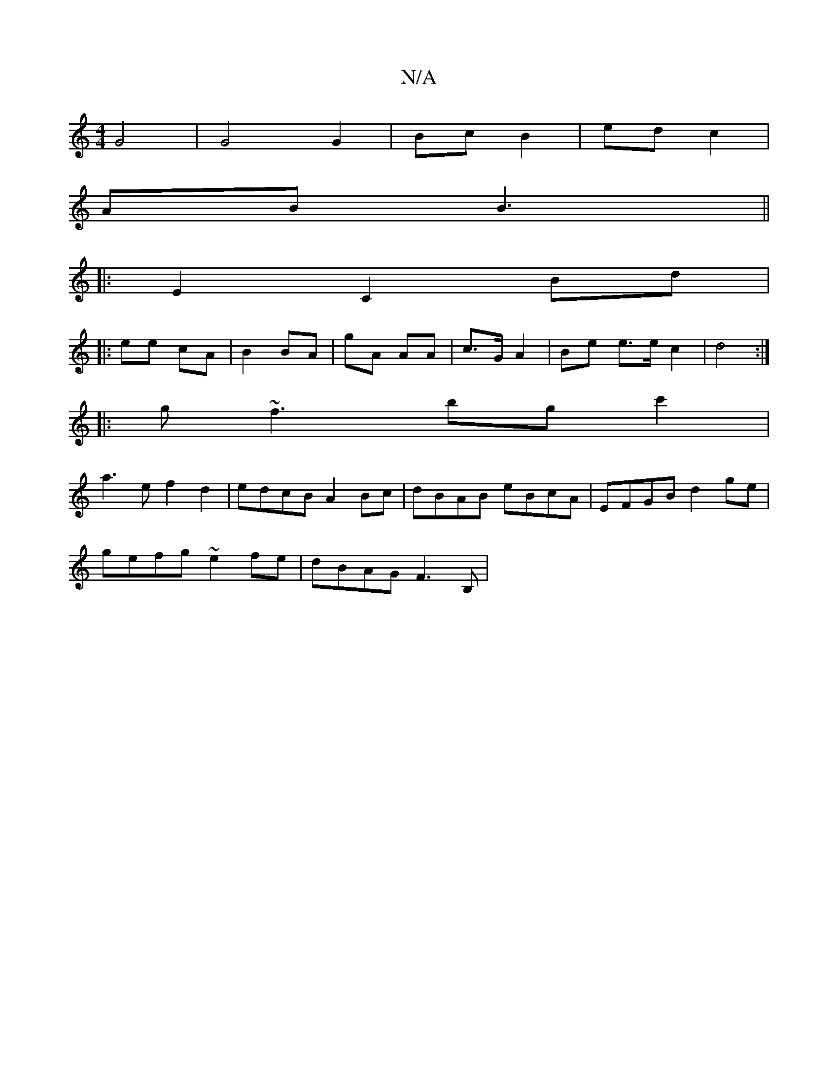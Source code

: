 X:1
T:N/A
M:4/4
R:N/A
K:Cmajor
2 G4 | G4 G2 | Bc B2 | ed c2 |
AB B3 ||
|: E2 C2 Bd |
|: ee cA | B2 BA | gA AA | c>G A2 | Be e>e c2 | d4 :|
|: g~f3 bg c'2 |
a3e f2d2 | edcB A2Bc | dBAB eBcA | EFGB d2 ge |
gefg ~e2 fe | dBAG F3 B, | 